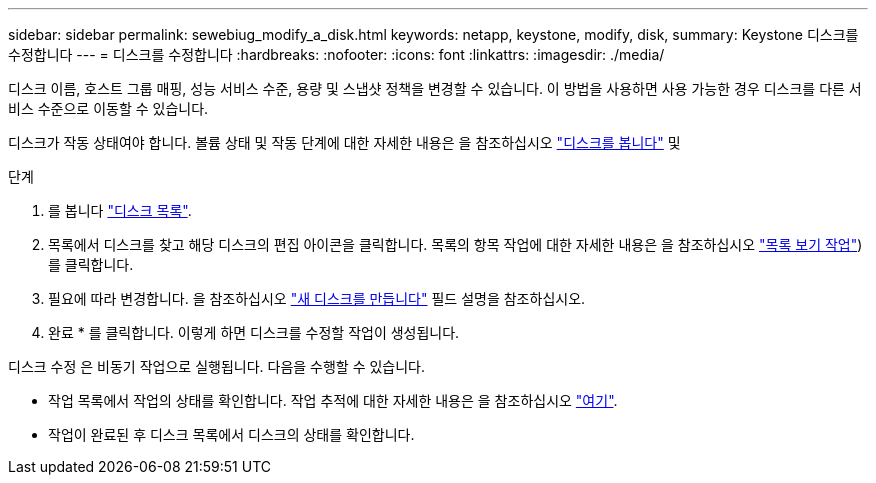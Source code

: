 ---
sidebar: sidebar 
permalink: sewebiug_modify_a_disk.html 
keywords: netapp, keystone, modify, disk, 
summary: Keystone 디스크를 수정합니다 
---
= 디스크를 수정합니다
:hardbreaks:
:nofooter: 
:icons: font
:linkattrs: 
:imagesdir: ./media/


[role="lead"]
디스크 이름, 호스트 그룹 매핑, 성능 서비스 수준, 용량 및 스냅샷 정책을 변경할 수 있습니다. 이 방법을 사용하면 사용 가능한 경우 디스크를 다른 서비스 수준으로 이동할 수 있습니다.

디스크가 작동 상태여야 합니다. 볼륨 상태 및 작동 단계에 대한 자세한 내용은 을 참조하십시오 link:https://docs.netapp.com/us-en/keystone/sewebiug_view_shares.html["디스크를 봅니다"] 및 

.단계
. 를 봅니다 link:sewebiug_view_disks.html#view-disks["디스크 목록"].
. 목록에서 디스크를 찾고 해당 디스크의 편집 아이콘을 클릭합니다. 목록의 항목 작업에 대한 자세한 내용은 을 참조하십시오 link:sewebiug_netapp_service_engine_web_interface_overview.html#list-view["목록 보기 작업"])를 클릭합니다.
. 필요에 따라 변경합니다. 을 참조하십시오 link:sewebiug_create_a_new_disk.html["새 디스크를 만듭니다"] 필드 설명을 참조하십시오.
. 완료 * 를 클릭합니다. 이렇게 하면 디스크를 수정할 작업이 생성됩니다.


디스크 수정 은 비동기 작업으로 실행됩니다. 다음을 수행할 수 있습니다.

* 작업 목록에서 작업의 상태를 확인합니다. 작업 추적에 대한 자세한 내용은 을 참조하십시오 link:https://docs.netapp.com/us-en/keystone/sewebiug_netapp_service_engine_web_interface_overview.html#jobs-and-job-status-indicator["여기"].
* 작업이 완료된 후 디스크 목록에서 디스크의 상태를 확인합니다.


